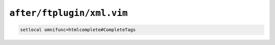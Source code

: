 ``after/ftplugin/xml.vim``
==========================

.. code-block:: vim

    setlocal omnifunc=htmlcomplete#CompleteTags
